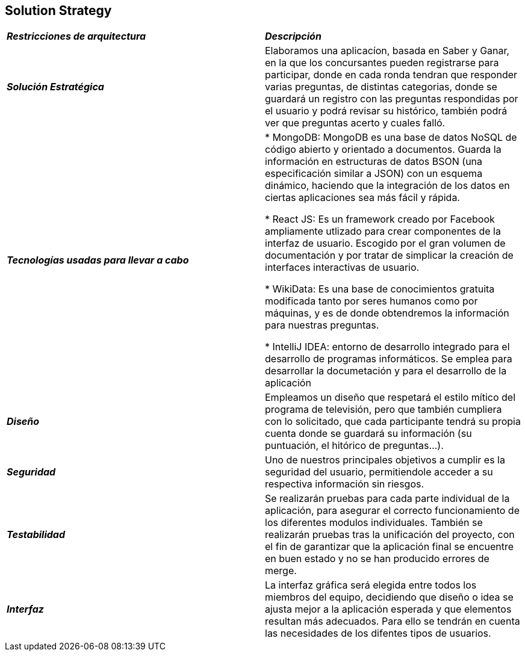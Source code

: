 [[section-solution-strategy]]
== Solution Strategy

|===
| *_Restricciones de arquitectura_* | *_Descripción_*
| *_Solución Estratégica_* | Elaboramos una aplicacíon, basada en Saber y Ganar, en la que los concursantes pueden registrarse para participar, donde en cada ronda tendran que responder varias preguntas, de distintas categorias, donde se guardará un registro con las preguntas respondidas por el usuario y podrá revisar su histórico, también podrá ver que preguntas acerto y cuales falló.

| *_Tecnologías usadas para llevar a cabo_* |

* MongoDB: MongoDB es una base de datos NoSQL de código abierto y orientado a documentos. Guarda la información en estructuras de datos BSON (una especificación similar a JSON) con un esquema dinámico, haciendo que la integración de los datos en ciertas aplicaciones sea más fácil y rápida.

* React JS: Es un framework creado por Facebook ampliamente utlizado para crear componentes de la interfaz de usuario. Escogido por el gran volumen de documentación y por tratar de simplicar la creación de interfaces interactivas de usuario.

* WikiData: Es una base de conocimientos gratuita modificada tanto por seres humanos como por máquinas, y es de donde obtendremos la información para nuestras preguntas.

* IntelliJ IDEA: entorno de desarrollo integrado para el desarrollo de programas informáticos. Se emplea para desarrollar la documetación y para el desarrollo de la aplicación

| *_Diseño_* | Empleamos un diseño que respetará el estilo mítico del programa de televisión, pero que también cumpliera con lo solicitado, que cada participante tendrá su propia cuenta donde se guardará su información (su puntuación, el hitórico de preguntas...).

| *_Seguridad_* |
Uno de nuestros principales objetivos a cumplir es la seguridad del usuario, permitiendole acceder a su respectiva información sin riesgos.

| *_Testabilidad_* | Se realizarán pruebas para cada parte individual de la aplicación, para asegurar el correcto funcionamiento de los diferentes modulos individuales. También se realizarán pruebas tras la unificación del proyecto, con el fin de garantizar que la aplicación final se encuentre en buen estado y no se han producido errores de merge.

| *_Interfaz_* | La interfaz gráfica será elegida entre todos los miembros del equipo, decidiendo que diseño o idea se ajusta mejor a la aplicación esperada y que elementos resultan más adecuados.
Para ello se tendrán en cuenta las necesidades de los difentes tipos de usuarios.
|===
